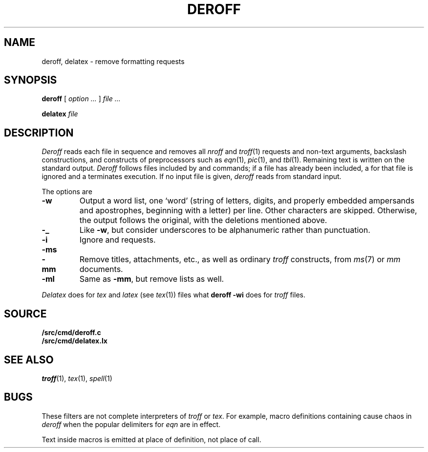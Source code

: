 .TH DEROFF 1 
.SH NAME
deroff, delatex \- remove formatting requests
.SH SYNOPSIS
.B deroff
[
.I option ...
]
.I file ...
.PP
.B delatex
.I file
.SH DESCRIPTION
.I Deroff
reads each file in sequence
and removes all
.I nroff
and
.IR troff (1)
requests and non-text arguments, backslash constructions,
and constructs of preprocessors such as
.IR eqn (1),
.IR pic (1),
and
.IR tbl (1).
Remaining text is written on the standard output.
.I Deroff
follows files included by
.L .so
and
.L .nx
commands;
if a file has already been included, a
.L .so
for that file is ignored and a
.L .nx
terminates execution.
If no input file is given,
.I deroff
reads from standard input.
.PP
The options are
.TP
.B -w
Output a word list, one `word' (string of letters, digits, and
properly embedded ampersands and apostrophes,
beginning with a letter) per line.
Other characters are skipped.
Otherwise, the output follows the original, with the deletions mentioned above.
.TP
.B -_
Like
.BR -w ,
but consider underscores to be alphanumeric rather than punctuation.
.TP
.B -i
Ignore
.L .so
and
.L .nx
requests.
.TP
.BR -ms
.PD0
.TP
.B -mm
Remove titles, attachments, etc., as well as ordinary 
.IR troff
constructs, from
.IR ms (7)
or
.I mm
documents.
.PD
.TP
.B -ml
Same as
.BR -mm ,
but remove lists as well.
.PP
.I Delatex
does for
.I tex
and
.I latex
(see
.IR tex (1))
files what
.B deroff -wi
does for
.I troff
files.
.SH SOURCE
.B \*9/src/cmd/deroff.c
.br
.B \*9/src/cmd/delatex.lx
.SH "SEE ALSO"
.IR troff (1), 
.IR tex (1),
.IR spell (1)
.SH BUGS
These filters are not complete interpreters of
.I troff
or
.IR tex .
For example, macro definitions containing
.L \e$
cause chaos in
.IR deroff
when the popular
.L $$
delimiters for
.I eqn
are in effect. 
.PP
Text inside macros is emitted at place of
definition, not place of call.
